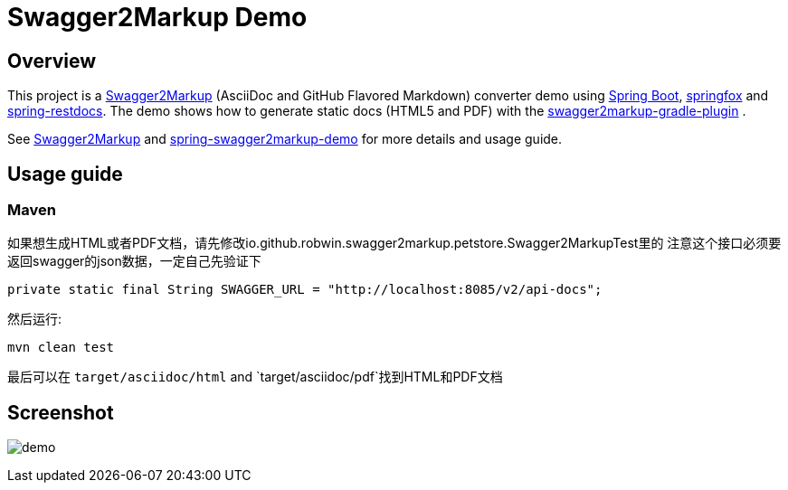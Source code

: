 = Swagger2Markup Demo



== Overview

This project is a https://github.com/RobWin/swagger2markup[Swagger2Markup] (AsciiDoc and GitHub Flavored Markdown) converter demo using https://github.com/spring-projects/spring-boot[Spring Boot], https://github.com/springfox/springfox[springfox] and https://github.com/spring-projects/spring-restdocs[spring-restdocs].
The demo shows how to generate static docs (HTML5 and PDF) with the https://github.com/RobWin/swagger2markup-gradle-plugin[swagger2markup-gradle-plugin] .

See https://github.com/RobWin/swagger2markup[Swagger2Markup] and https://github.com/Swagger2Markup/spring-swagger2markup-demo[spring-swagger2markup-demo] for more details and usage guide.

== Usage guide
=== Maven

如果想生成HTML或者PDF文档，请先修改io.github.robwin.swagger2markup.petstore.Swagger2MarkupTest里的
注意这个接口必须要返回swagger的json数据，一定自己先验证下

[subs="attributes"]
----
private static final String SWAGGER_URL = "http://localhost:8085/v2/api-docs";
----

然后运行:

[source,groovy]
----
mvn clean test
----

最后可以在 `target/asciidoc/html` and `target/asciidoc/pdf`找到HTML和PDF文档


== Screenshot

image:images/demo.PNG[]
